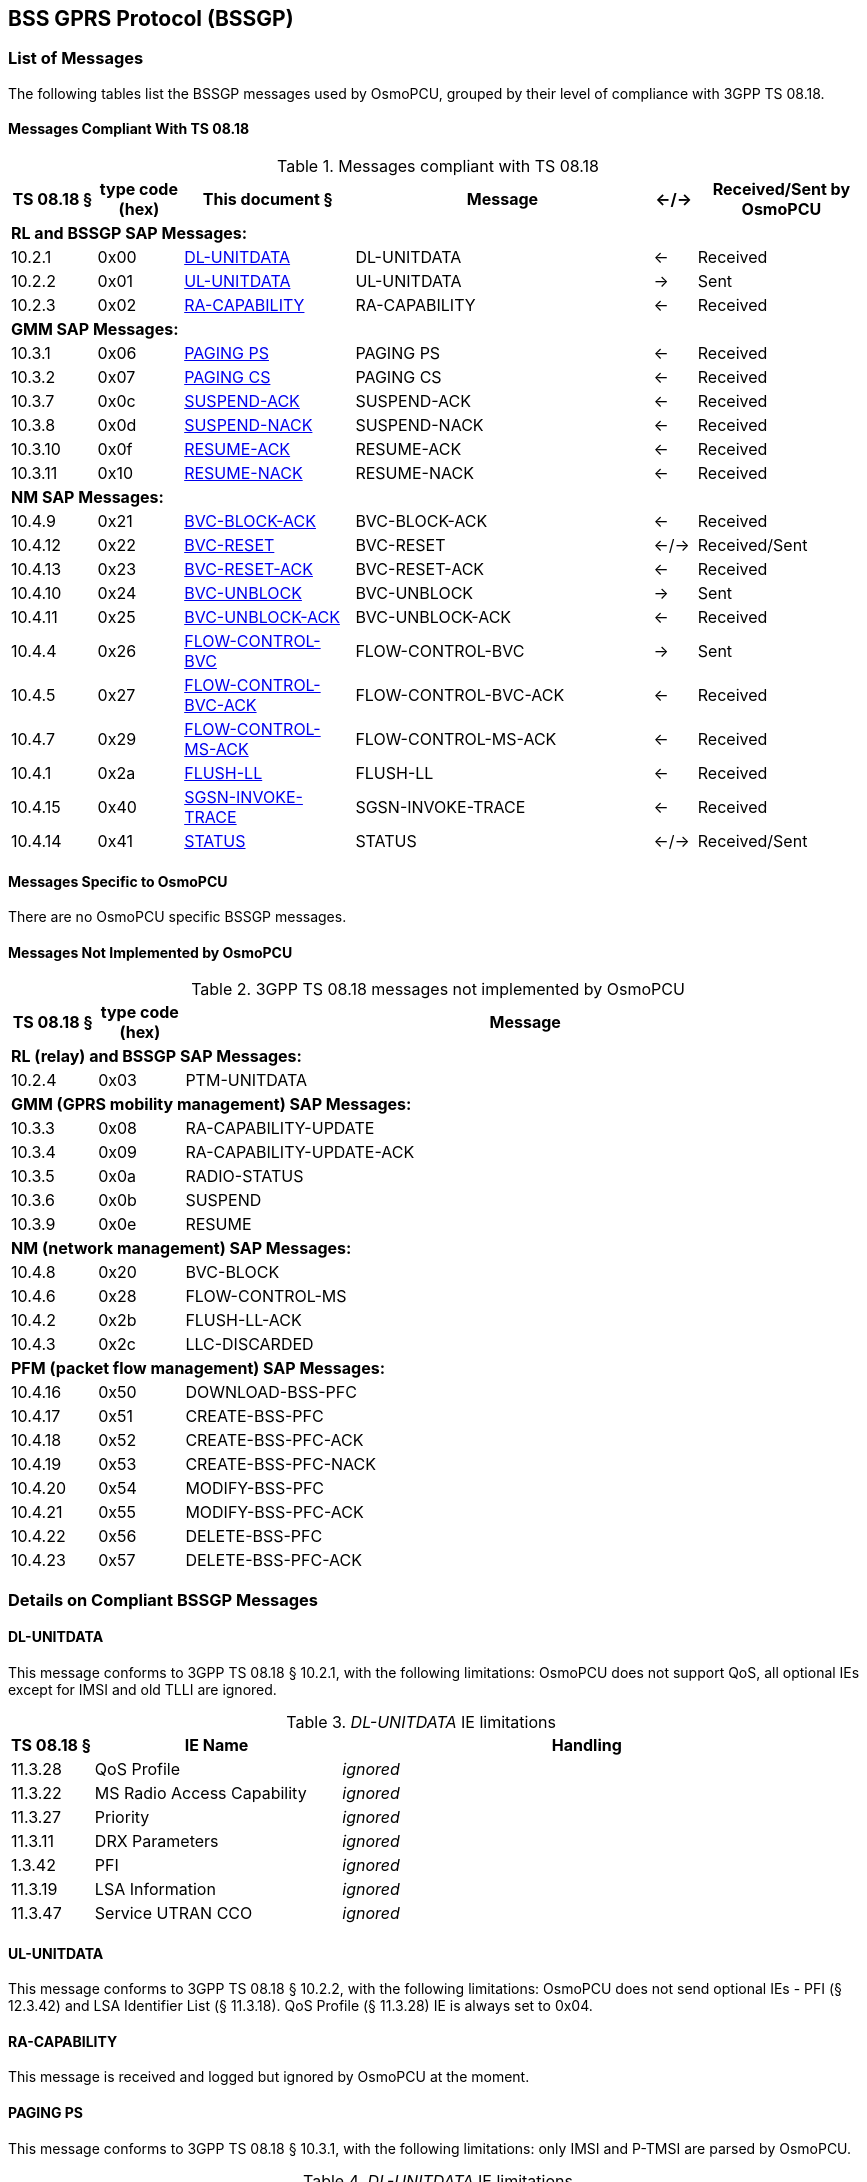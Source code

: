 [[bssgp]]
== BSS GPRS Protocol (BSSGP)

=== List of Messages

The following tables list the BSSGP messages used by OsmoPCU, grouped by their
level of compliance with 3GPP TS 08.18.

==== Messages Compliant With TS 08.18

.Messages compliant with TS 08.18
[options="header",cols="10%,10%,20%,35%,5%,20%"]
|===
| TS 08.18 § | type code (hex) | This document § | Message | <-/-> | Received/Sent by OsmoPCU
6+<| *RL and BSSGP SAP Messages:*
| 10.2.1 | 0x00 | <<dl_unit_data>> | DL-UNITDATA | <- | Received
| 10.2.2 | 0x01 | <<ul_unit_data>> | UL-UNITDATA | -> | Sent
| 10.2.3 | 0x02 | <<ra_capab>> | RA-CAPABILITY | <- | Received
6+<| *GMM SAP Messages:*
| 10.3.1 | 0x06 | <<paging_ps>> | PAGING PS | <- | Received
| 10.3.2 | 0x07 | <<paging_cs>> | PAGING CS | <- | Received
| 10.3.7 | 0x0c | <<susp_ack>> | SUSPEND-ACK | <- | Received
| 10.3.8 | 0x0d | <<susp_nack>> | SUSPEND-NACK | <- | Received
| 10.3.10 | 0x0f | <<res_ack>> | RESUME-ACK | <- | Received
| 10.3.11 | 0x10 | <<res_nack>> | RESUME-NACK | <- | Received
6+<| *NM SAP Messages:*
| 10.4.9 | 0x21 | <<block_ack>> | BVC-BLOCK-ACK | <- | Received
| 10.4.12 | 0x22 | <<bvc_reset>> | BVC-RESET | <-/-> | Received/Sent
| 10.4.13 | 0x23 | <<reset_ack>> | BVC-RESET-ACK | <- | Received
| 10.4.10 | 0x24 | <<bvc_unblock>> | BVC-UNBLOCK | -> | Sent
| 10.4.11 | 0x25 | <<unblock_ack>> | BVC-UNBLOCK-ACK | <- | Received
| 10.4.4 | 0x26 | <<flow_bvc>> | FLOW-CONTROL-BVC | -> | Sent
| 10.4.5 | 0x27 | <<flow_bvc_ack>> | FLOW-CONTROL-BVC-ACK | <- | Received
| 10.4.7 | 0x29 | <<flow_ms_ack>> | FLOW-CONTROL-MS-ACK | <- | Received
| 10.4.1 | 0x2a | <<flush_ll>> | FLUSH-LL | <- | Received
| 10.4.15 | 0x40 | <<invoke_trace>> | SGSN-INVOKE-TRACE | <- | Received
| 10.4.14 | 0x41 | <<bssgp_status>> | STATUS | <-/->  | Received/Sent
|===

==== Messages Specific to OsmoPCU

There are no OsmoPCU specific BSSGP messages.

[[not_impl]]
==== Messages Not Implemented by OsmoPCU

.3GPP TS 08.18 messages not implemented by OsmoPCU
[options="header",cols="10%,10%,80%"]
|===
| TS 08.18 § | type code (hex) | Message
3+<| *RL (relay) and BSSGP SAP Messages:*
| 10.2.4 | 0x03 | PTM-UNITDATA
3+<| *GMM (GPRS mobility management) SAP Messages:*
| 10.3.3 | 0x08 | RA-CAPABILITY-UPDATE
| 10.3.4 | 0x09 | RA-CAPABILITY-UPDATE-ACK
| 10.3.5 | 0x0a | RADIO-STATUS
| 10.3.6 | 0x0b | SUSPEND
| 10.3.9 | 0x0e | RESUME
3+<| *NM (network management) SAP Messages:*
| 10.4.8 | 0x20 | BVC-BLOCK
| 10.4.6 | 0x28 | FLOW-CONTROL-MS
| 10.4.2 | 0x2b | FLUSH-LL-ACK
| 10.4.3 | 0x2c | LLC-DISCARDED
3+<| *PFM (packet flow management) SAP Messages:*
| 10.4.16 | 0x50 | DOWNLOAD-BSS-PFC
| 10.4.17 | 0x51 | CREATE-BSS-PFC
| 10.4.18 | 0x52 | CREATE-BSS-PFC-ACK
| 10.4.19 | 0x53 | CREATE-BSS-PFC-NACK
| 10.4.20 | 0x54 | MODIFY-BSS-PFC
| 10.4.21 | 0x55 | MODIFY-BSS-PFC-ACK
| 10.4.22 | 0x56 | DELETE-BSS-PFC
| 10.4.23 | 0x57 | DELETE-BSS-PFC-ACK
|===


=== Details on Compliant BSSGP Messages

[[dl_unit_data]]
==== DL-UNITDATA

This message conforms to 3GPP TS 08.18 § 10.2.1, with the following limitations: OsmoPCU does not support QoS,
all optional IEs except for IMSI and old TLLI are ignored.

._DL-UNITDATA_ IE limitations
[options="header",cols="10%,30%,60%"]
|===
| TS 08.18 § | IE Name | Handling
| 11.3.28 | QoS Profile | _ignored_
| 11.3.22 | MS Radio Access Capability | _ignored_
| 11.3.27 | Priority | _ignored_
| 11.3.11 | DRX Parameters | _ignored_
| 1.3.42 | PFI | _ignored_
| 11.3.19 | LSA Information | _ignored_
| 11.3.47 | Service UTRAN CCO | _ignored_
|===

[[ul_unit_data]]
==== UL-UNITDATA

This message conforms to 3GPP TS 08.18 § 10.2.2, with the following limitations:
OsmoPCU does not send optional IEs - PFI (§ 12.3.42) and LSA Identifier List (§ 11.3.18).
QoS Profile (§ 11.3.28) IE is always set to 0x04.

[[ra_capab]]
==== RA-CAPABILITY

This message is received and logged but ignored by OsmoPCU at the moment.

[[paging_ps]]
==== PAGING PS

This message conforms to 3GPP TS 08.18 § 10.3.1, with the following limitations:
only IMSI and P-TMSI are parsed by OsmoPCU.

._DL-UNITDATA_ IE limitations
[options="header",cols="10%,30%,60%"]
|===
| TS 08.18 § | IE Name | Handling
| 11.3.11 | DRX Parameters | _ignored_
| 11.3.6 | BVCI | _ignored_
| 11.3.17 | Location Are | _ignored_
| 11.3.31 | Routeing Area | _ignored_
| 11.3.3 | BSS Area Indication | _ignored_
| 1.3.42 | PFI | _ignored_
| 11.3.43 | ABQP | _ignored_
| 11.3.28 | QoS Profile | _ignored_
| 11.3.36 | P-TMSI | treated as mandatory (in case of absence paging with 0-length P-TMSI will be sent)
|===


[[paging_cs]]
==== PAGING CS

This message is received and logged but ignored by OsmoPCU at the moment.

[[susp_ack]]
==== SUSPEND-ACK

This message is received and logged but ignored by OsmoPCU at the moment.

[[susp_nack]]
==== SUSPEND-NACK

This message is received and logged but ignored by OsmoPCU at the moment.

[[res_ack]]
==== RESUME-ACK

This message is received and logged but ignored by OsmoPCU at the moment.

[[res_nack]]
==== RESUME-NACK

This message is received and logged but ignored by OsmoPCU at the moment.

[[block_ack]]
==== BVC-BLOCK-ACK

This message is received and logged but ignored by OsmoPCU at the moment.

[[bvc_reset]]
==== BVC-RESET

OsmoPCU never transmits optional Feature bitmap (3GPP TS 08.18 § 11.3.40) IE.
Receiving BVC RESET will cause OsmoPCU to respond with "Unknown BVCI" status message.

[[reset_ack]]
==== BVC-RESET-ACK

This message conforms to 3GPP TS 08.18 § 10.4.13.
After receiving it OsmoPCU completes the RESET procedure for BVC according to 3GPP TS 08.18 § 8.4.

[[unblock_ack]]
==== BVC-UNBLOCK-ACK

This message conforms to 3GPP TS 08.18 § 10.4.11.
After receiving it OsmoPCU completes the RESET procedure for BVC according to 3GPP TS 08.18 § 8.3.

[[bvc_unblock]]
==== BVC-UNBLOCK

This message conforms to 3GPP TS 08.18 § 10.4.10 and is send by OsmoPCU as part of UNBLOCK procedure
described in 3GPP TS 08.18 § 8.3.

[[flow_ms_ack]]
==== FLOW-CONTROL-MS-ACK

This message is received and logged but ignored by OsmoPCU at the moment.

[[flow_bvc_ack]]
==== FLOW-CONTROL-BVC-ACK

This message is received and logged but ignored by OsmoPCU at the moment.

[[flow_bvc]]
==== FLOW-CONTROL-BVC

This message conforms to 3GPP TS 08.18 § 10.4.4, with the following limitations:
OsmoPCU does not support Current Bucket Level (CBL) feature so Bucket_Full Ratio (TS 08.18 § 11.3.46) IE
is not transmitted as part of this message.

[[flush_ll]]
==== FLUSH-LL

This message is received and logged but ignored by OsmoPCU at the moment.

[[invoke_trace]]
==== SGSN-INVOKE-TRACE

This message is received and logged but ignored by OsmoPCU at the moment.

[[bssgp_status]]
==== STATUS

This message conforms to 3GPP TS 08.18 § 10.4.14.

=== Information Elements Overview

All of the IEs handled by OsmoPCU are listed below, with limitations and
additions to TS 08.18 specified in more detail.

==== IEs Conforming to TS 08.18

The following Information Elements are accepted by OsmoPCU. Not all IEs are
actually evaluated.

.IEs conforming to TS 08.18
[options="header",cols="5%,10%,40%,5%,40%"]
|===
| tag (hex) | TS 08.18 § | IE name | <-/-> | Received/Sent by OsmoPCU
| 0x00 | 11.3.1 | Alignment Octets | <-/-> | Received/Sent
| 0x01 | 11.3.2 | Bmax default MS | -> | Sent
| 0x02 | 11.3.3 | BSS Area Indication | <- | Received
| 0x03 | 11.3.4 | Bucket Leak Rate | -> | Sent
| 0x04 | 11.3.6 | BVCI | <-/-> | Received/Sent
| 0x05 | 11.3.5 | BVC Bucket Size | -> | Sent
| 0x06 | 11.3.7 | BVC Measurement | -> | Sent
| 0x07 | 11.3.8 | Cause | <-/-> | Received/Sent
| 0x08 | 11.3.9 | Cell Identifier | -> | Sent
| 0x09 | 11.3.10 | Channel needed | <- | Received
| 0x0a | 11.3.11 | DRX Parameters | <- | Received
| 0x0b | 11.3.12 | eMLPP-Priority | <- | Received
| 0x0c | 11.3.13 | Flush Action | <- | Received
| 0x0d | 11.3.14 | IMSI | <-/-> | Received/Sent
| 0x0e | 11.3.15 | LLC-PDU | <-/-> | Received/Sent
| 0x0f | 11.3.16 | LLC Frames Discarded | -> | Sent
| 0x10 | 11.3.17 | Location Area | <- | Received
| 0x11 | 11.3.20 | Mobile Id | <- | Received
| 0x12 | 11.3.21 | MS Bucket Size | -> | Sent
| 0x13 | 11.3.22 | MS Radio Access Capability | <- | Received
| 0x14 | 11.3.23 | OMC Id | <- | Received
| 0x15 | 11.3.24 | PDU In Error | <-/-> | Received/Sent
| 0x16 | 11.3.25 | PDU Lifetime | <- | Received
| 0x17 | 11.3.27 | Priority | <- | Received
| 0x19 | 11.3.29 | Radio Cause | -> | Sent
| 0x1a | 11.3.30 | RA-Cap-UPD-Cause | -> | Sent
| 0x1b | 11.3.31 | Routeing Area | <-/-> | Received/Sent
| 0x1c | 11.3.32 | R_default_MS | -> | Sent
| 0x1d | 11.3.33 | Suspend Reference Number | <-/-> | Received/Sent
| 0x1e | 11.3.34 | Tag | <-/-> | Received/Sent
| 0x1f | 11.3.35 | TLLI | <-/-> | Received/Sent
| 0x20 | 11.3.36 | TMSI | <-/-> | Received/Sent
| 0x21 | 11.3.37 | Trace Reference | <- | Received
| 0x22 | 11.3.38 | Trace Type | <- | Received
| 0x23 | 11.3.39 | TransactionId | <- | Received
| 0x24 | 11.3.40 | Trigger Id | <- | Received
| 0x25 | 11.3.41 | Number of octets affected | -> | Sent
| 0x26 | 11.3.18 | LSA Identifier List | -> | Sent
| 0x27 | 11.3.19 | LSA Information | <- | Received
| 0x28 | 11.3.42 | Packet Flow Identifier | <-/-> | Received/Sent
| 0x3a | 11.3.43 | Aggregate BSS QoS Profile (ABQP) | <-/-> | Received/Sent
| 0x3b | 11.3.45 | Feature Bitmap | <-/-> | Received/Sent
| 0x3c | 11.3.46 | Bucket_Full Ratio | -> | Sent
| 0x3d | 11.3.47 | Service UTRAN CCO (Cell Change Order) | <- | Received
|===

==== IEs Not Conforming to TS 08.18

.IEs not conforming to TS 08.18
[options="header",cols="5%,10%,30%,55%"]
|===
| tag (hex) | TS 08.18 § | IE name | Description
| 0x18 | 11.3.28 | QoS Profile | Received value is ignored. Sent value is hard-coded to 0x4 (3 octets).
|===

==== Additional Attributes and Parameters

There are no OsmoPCU specific additional Attributes and Parameters.

=== Details on IEs

==== BSS Area Indication

This IE is ignored by OsmoPCU.

==== Bucket Leak Rate

The value used by OsmoPCU for this IE can be set through configuration file or vty via
"flow-control force-ms-leak-rate <1-6553500>" command.

==== BVC Bucket Size

The value used by OsmoPCU for this IE can be set through configuration file or vty via
"flow-control force-bvc-bucket-size <1-6553500>" command.

==== Channel needed

This IE is ignored because entire message which contains it is ignored by OsmoPCU - see <<paging_cs>> for details.

==== DRX Parameters

This IE is ignored by OsmoPCU.

==== eMLPP-Priority

This IE is ignored because entire message which contains it is ignored by OsmoPCU - see <<paging_cs>> for details.

==== Flush Action

This IE is ignored because entire message which contains it is ignored by OsmoPCU - see <<flush_ll>> for details.

==== LLC Frames Discarded

This IE is not available because entire message which contains it (LLC-DISCARDED) is not implemented by
OsmoPCU - see for <<not_impl>> details.

==== Location Area

This IE is ignored by OsmoPCU.

==== Mobile Id

This IE is ignored because entire message which contains it is ignored by OsmoPCU - see <<invoke_trace>> for details.

==== MS Bucket Size

The value used by OsmoPCU for this IE can be set through configuration file or vty via
"flow-control force-ms-bucket-size <1-6553500>" command.

==== MS Radio Access Capability

This IE is ignored by OsmoPCU.

==== OMC Id

This IE is ignored because entire message which contains it is ignored by OsmoPCU - see <<invoke_trace>> for details.

==== Priority

This IE is ignored by OsmoPCU.

==== QoS Profile

No QoS is supported by OsmoPCU so this IE is ignored or safe default used when mandatory.

==== Radio Cause

This IE is not available because entire message which contains it (RADIO-STATUS) is not implemented by
OsmoPCU - see for <<not_impl>> details.

==== RA-Cap-UPD-Cause

This IE is not available because entire message which contains it (RA-CAPABILITY-UPDATE-ACK) is not implemented by
OsmoPCU - see for <<not_impl>> details.

==== Routeing Area

This IE is ignored by OsmoPCU upon receiving.
The messages which might require this IE to be send are not implemented by OsmoPCU - see for <<not_impl>> details.

==== Suspend Reference Number

This IE is ignored by OsmoPCU upon receiving.
The messages which might require this IE to be send are not implemented by OsmoPCU - see for <<not_impl>> details.

==== Tag

This IE currently only used by OsmoPCU for Flow Control procedure (TS 08.18 § 8.2). In other cases it's either ignored or unavailable.

==== Trace Reference

This IE is ignored because entire message which contains it is ignored by OsmoPCU - see <<invoke_trace>> for details.

==== Trace Type

This IE is ignored because entire message which contains it is ignored by OsmoPCU - see <<invoke_trace>> for details.

==== TransactionId

This IE is ignored because entire message which contains it is ignored by OsmoPCU - see <<invoke_trace>> for details.

==== Trigger Id

This IE is ignored because entire message which contains it is ignored by OsmoPCU - see <<invoke_trace>> for details.

==== Number of octets affected

This IE is not available because the messages which contains it (FLUSH-LL-ACK and LLC-DISCARDE) are not implemented by
OsmoPCU - see for <<not_impl>> details.

==== LSA Information

This IE is ignored by OsmoPCU.

==== LSA Identifier List

This IE is not implemented by OsmoPCU.

==== Packet Flow Identifier

This IE is ignored by OsmoPCU upon receiving.
The messages which might require this IE to be send are not implemented by OsmoPCU - see for <<not_impl>> details.

==== Aggregate BSS QoS Profile (ABQP)

This IE is ignored by OsmoPCU upon receiving.
The messages which might require this IE to be send are not implemented by OsmoPCU - see for <<not_impl>> details.

==== Feature Bitmap

This IE is not implemented by OsmoPCU.
This IE is ignored by OsmoPCU when received.
Absence of Feature Bitmap automatically disables optional features for Network Service Entity (NSE) communicating with OsmoPCU.

==== Bucket_Full Ratio

This IE is not implemented by OsmoPCU.

==== Service UTRAN CCO (Cell Change Order)

This IE is ignored by OsmoPCU.

=== Gb BSSGP Initialization / PCU bring-up

The BSSGP initialization directly follows NS connection establishment described in <<ns_init>>.
OsmoPCU allocates BVC context for BVCI given by OsmoBTS which in turn gets it from OpenBSC.
In addition to BVCI identifying OsmoPCU side of BSSGP connection there is also special BVCI which is accepted by OsmoPCU
in accordance with TS 08.18 § 5.4.1: BVCI = 0 represents signaling data between SGSN and PCU in contrast
to PTP (Peer-To-Peer) user's data.
The mapping between BSSGP PDUs and signaling or PTP BVCIs is available in TS 08.18 Table 5.4.
